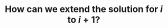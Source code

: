 :PROPERTIES:
:ID:       45B9F3C8-D007-4980-95EF-4361906245A8
:END:
#+TITLE: How can we extend the solution for $i$ to $i+1$?
